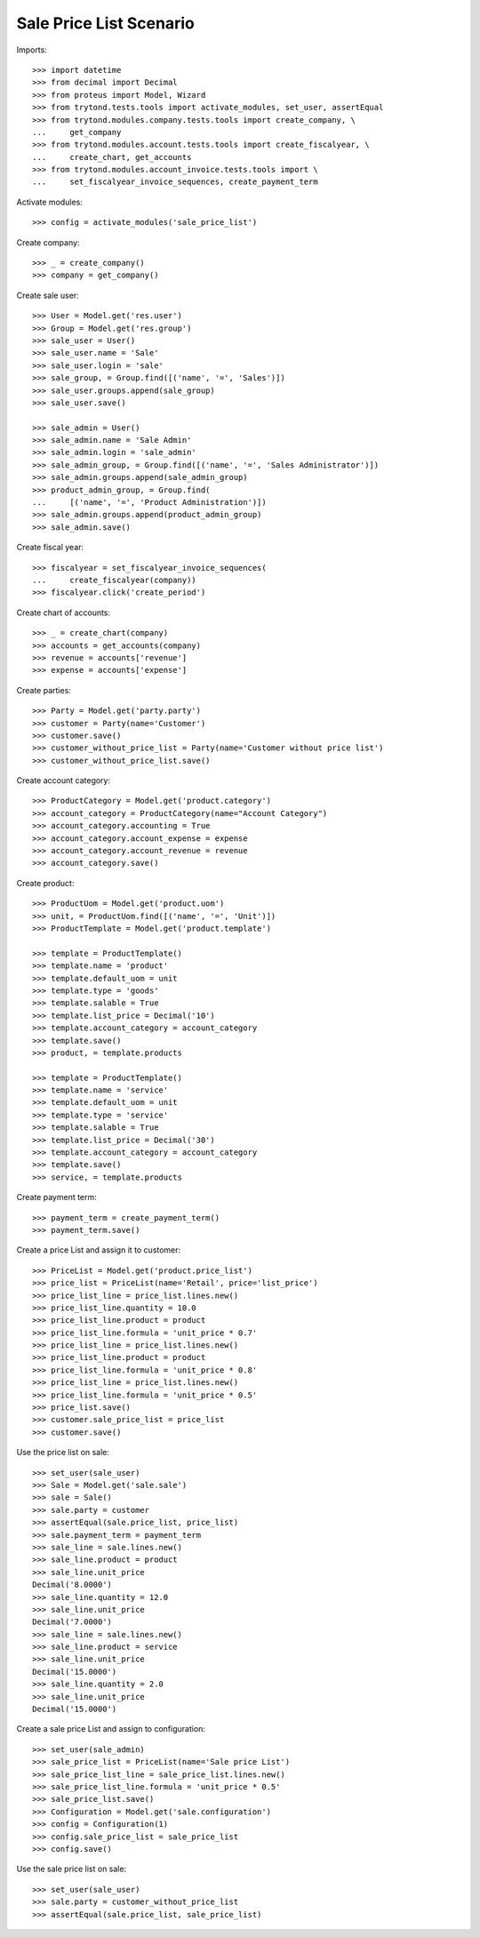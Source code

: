 ========================
Sale Price List Scenario
========================

Imports::

    >>> import datetime
    >>> from decimal import Decimal
    >>> from proteus import Model, Wizard
    >>> from trytond.tests.tools import activate_modules, set_user, assertEqual
    >>> from trytond.modules.company.tests.tools import create_company, \
    ...     get_company
    >>> from trytond.modules.account.tests.tools import create_fiscalyear, \
    ...     create_chart, get_accounts
    >>> from trytond.modules.account_invoice.tests.tools import \
    ...     set_fiscalyear_invoice_sequences, create_payment_term

Activate modules::

    >>> config = activate_modules('sale_price_list')

Create company::

    >>> _ = create_company()
    >>> company = get_company()

Create sale user::

    >>> User = Model.get('res.user')
    >>> Group = Model.get('res.group')
    >>> sale_user = User()
    >>> sale_user.name = 'Sale'
    >>> sale_user.login = 'sale'
    >>> sale_group, = Group.find([('name', '=', 'Sales')])
    >>> sale_user.groups.append(sale_group)
    >>> sale_user.save()

    >>> sale_admin = User()
    >>> sale_admin.name = 'Sale Admin'
    >>> sale_admin.login = 'sale_admin'
    >>> sale_admin_group, = Group.find([('name', '=', 'Sales Administrator')])
    >>> sale_admin.groups.append(sale_admin_group)
    >>> product_admin_group, = Group.find(
    ...     [('name', '=', 'Product Administration')])
    >>> sale_admin.groups.append(product_admin_group)
    >>> sale_admin.save()

Create fiscal year::

    >>> fiscalyear = set_fiscalyear_invoice_sequences(
    ...     create_fiscalyear(company))
    >>> fiscalyear.click('create_period')

Create chart of accounts::

    >>> _ = create_chart(company)
    >>> accounts = get_accounts(company)
    >>> revenue = accounts['revenue']
    >>> expense = accounts['expense']

Create parties::

    >>> Party = Model.get('party.party')
    >>> customer = Party(name='Customer')
    >>> customer.save()
    >>> customer_without_price_list = Party(name='Customer without price list')
    >>> customer_without_price_list.save()

Create account category::

    >>> ProductCategory = Model.get('product.category')
    >>> account_category = ProductCategory(name="Account Category")
    >>> account_category.accounting = True
    >>> account_category.account_expense = expense
    >>> account_category.account_revenue = revenue
    >>> account_category.save()

Create product::

    >>> ProductUom = Model.get('product.uom')
    >>> unit, = ProductUom.find([('name', '=', 'Unit')])
    >>> ProductTemplate = Model.get('product.template')

    >>> template = ProductTemplate()
    >>> template.name = 'product'
    >>> template.default_uom = unit
    >>> template.type = 'goods'
    >>> template.salable = True
    >>> template.list_price = Decimal('10')
    >>> template.account_category = account_category
    >>> template.save()
    >>> product, = template.products

    >>> template = ProductTemplate()
    >>> template.name = 'service'
    >>> template.default_uom = unit
    >>> template.type = 'service'
    >>> template.salable = True
    >>> template.list_price = Decimal('30')
    >>> template.account_category = account_category
    >>> template.save()
    >>> service, = template.products

Create payment term::

    >>> payment_term = create_payment_term()
    >>> payment_term.save()

Create a price List and assign it to customer::

    >>> PriceList = Model.get('product.price_list')
    >>> price_list = PriceList(name='Retail', price='list_price')
    >>> price_list_line = price_list.lines.new()
    >>> price_list_line.quantity = 10.0
    >>> price_list_line.product = product
    >>> price_list_line.formula = 'unit_price * 0.7'
    >>> price_list_line = price_list.lines.new()
    >>> price_list_line.product = product
    >>> price_list_line.formula = 'unit_price * 0.8'
    >>> price_list_line = price_list.lines.new()
    >>> price_list_line.formula = 'unit_price * 0.5'
    >>> price_list.save()
    >>> customer.sale_price_list = price_list
    >>> customer.save()

Use the price list on sale::

    >>> set_user(sale_user)
    >>> Sale = Model.get('sale.sale')
    >>> sale = Sale()
    >>> sale.party = customer
    >>> assertEqual(sale.price_list, price_list)
    >>> sale.payment_term = payment_term
    >>> sale_line = sale.lines.new()
    >>> sale_line.product = product
    >>> sale_line.unit_price
    Decimal('8.0000')
    >>> sale_line.quantity = 12.0
    >>> sale_line.unit_price
    Decimal('7.0000')
    >>> sale_line = sale.lines.new()
    >>> sale_line.product = service
    >>> sale_line.unit_price
    Decimal('15.0000')
    >>> sale_line.quantity = 2.0
    >>> sale_line.unit_price
    Decimal('15.0000')

Create a sale price List and assign to configuration::

    >>> set_user(sale_admin)
    >>> sale_price_list = PriceList(name='Sale price List')
    >>> sale_price_list_line = sale_price_list.lines.new()
    >>> sale_price_list_line.formula = 'unit_price * 0.5'
    >>> sale_price_list.save()
    >>> Configuration = Model.get('sale.configuration')
    >>> config = Configuration(1)
    >>> config.sale_price_list = sale_price_list
    >>> config.save()

Use the sale price list on sale::

    >>> set_user(sale_user)
    >>> sale.party = customer_without_price_list
    >>> assertEqual(sale.price_list, sale_price_list)
